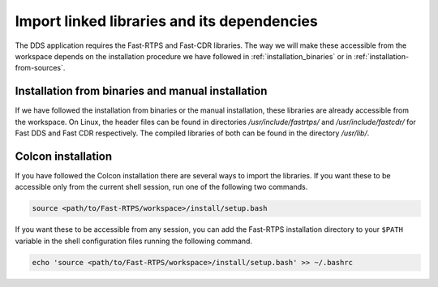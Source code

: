 Import linked libraries and its dependencies
^^^^^^^^^^^^^^^^^^^^^^^^^^^^^^^^^^^^^^^^^^^^^

The DDS application requires the Fast-RTPS and Fast-CDR libraries.
The way we will make these accessible from the
workspace depends on the installation procedure we have followed in :ref:`installation_binaries` or in
:ref:`installation-from-sources`.

Installation from binaries and manual installation
""""""""""""""""""""""""""""""""""""""""""""""""""

If we have followed the installation from binaries or the manual installation, these libraries are already accessible
from the workspace.
On Linux, the header files can be found in directories `/usr/include/fastrtps/` and
`/usr/include/fastcdr/` for Fast DDS and Fast CDR respectively. The compiled libraries of both can be found in
the directory `/usr/lib/`.

Colcon installation
"""""""""""""""""""

If you have followed the Colcon installation there are several ways to import the libraries.
If you want these to be accessible only from the current shell session, run one of the following two commands.

.. code-block:: bash

    source <path/to/Fast-RTPS/workspace>/install/setup.bash

If you want these to be accessible from any session, you can add the Fast-RTPS installation directory to your ``$PATH``
variable in the shell configuration files running the following command.

.. code-block:: bash

    echo 'source <path/to/Fast-RTPS/workspace>/install/setup.bash' >> ~/.bashrc
